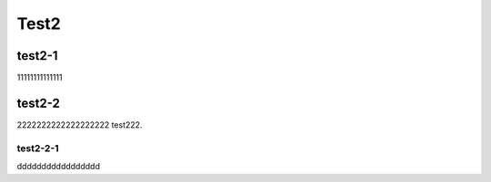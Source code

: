 Test2
==========

test2-1
------------
11111111111111

test2-2
---------------
2222222222222222222
test222.

test2-2-1
+++++++++++++++++++++++++
ddddddddddddddddd